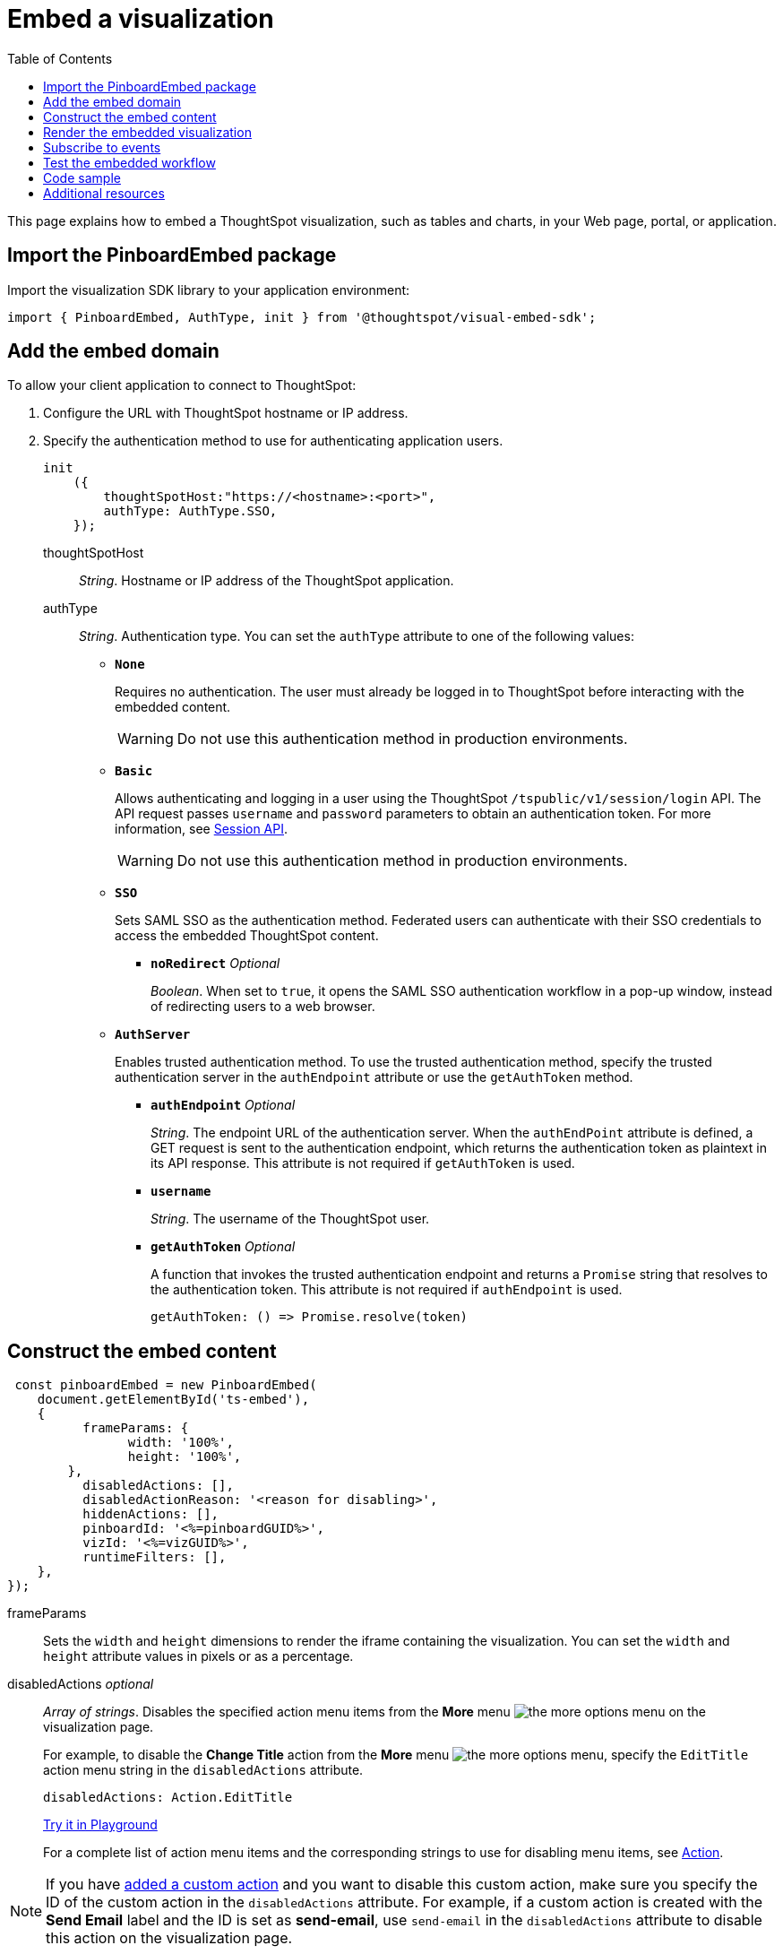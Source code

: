 = Embed a visualization
:toc: true

:page-title: Embed visualizations
:page-pageid: embed-a-viz
:page-description: Embed charts and tables


This page explains how to embed a ThoughtSpot visualization, such as tables and charts, in your Web page, portal, or application.

////
To build this sample, you must have access to a text editor and a ThoughtSpot instance with a visualization.
Experience working with Javascript also helps.
////

== Import the PinboardEmbed package
Import the visualization SDK library to your application environment:

[source,javascript]
----
import { PinboardEmbed, AuthType, init } from '@thoughtspot/visual-embed-sdk';
----

== Add the embed domain

To allow your client application to connect to ThoughtSpot:

. Configure the URL with ThoughtSpot hostname or IP address.
. Specify the authentication method to use for authenticating application users.
+
[source,javascript]
----
init
    ({
        thoughtSpotHost:"https://<hostname>:<port>",
        authType: AuthType.SSO,
    });
----
+
thoughtSpotHost::
_String_. Hostname or IP address of the ThoughtSpot application.

+
authType::
_String_. Authentication type. You can set the `authType` attribute to one of the following values:

* `*None*`
+
Requires no authentication. The user must already be logged in to ThoughtSpot before interacting with the embedded content.

+
[WARNING]
Do not use this authentication method in production environments.

* `*Basic*`
+
Allows authenticating and logging in a user using the ThoughtSpot `/tspublic/v1/session/login` API. The API request passes `username` and `password` parameters to obtain an authentication token. For more information, see xref:session-api.adoc[Session API].

+
[WARNING]
Do not use this authentication method in production environments.

* `*SSO*`
+
Sets SAML SSO as the authentication method. Federated users can authenticate with their SSO credentials to access the embedded ThoughtSpot content.

** `*noRedirect*` _Optional_
+
_Boolean_. When set to `true`, it opens the SAML SSO authentication workflow in a pop-up window, instead of redirecting users to a web browser.

+
* `*AuthServer*`

+
+
Enables trusted authentication method. To use the trusted authentication method, specify the  trusted authentication server in the `authEndpoint` attribute or use the `getAuthToken` method. 

+

** `*authEndpoint*` _Optional_
+
_String_. The endpoint URL of the authentication server. When the `authEndPoint` attribute is defined, a GET request is sent to the authentication endpoint, which returns the authentication token as plaintext in its API response. This attribute is not required if `getAuthToken` is used.

** `*username*`
+
_String_. The username of the ThoughtSpot user.

** `*getAuthToken*` _Optional_
+
A function that invokes the trusted authentication endpoint and returns a `Promise` string that resolves to the authentication token. This attribute is not required if `authEndpoint` is used. +

    getAuthToken: () => Promise.resolve(token) 


== Construct the embed content
[source,JavaScript]
----
 const pinboardEmbed = new PinboardEmbed(
    document.getElementById('ts-embed'), 
    {
	  frameParams: {
		width: '100%',
		height: '100%',
	},
	  disabledActions: [],
	  disabledActionReason: '<reason for disabling>',
	  hiddenActions: [],
	  pinboardId: '<%=pinboardGUID%>',
	  vizId: '<%=vizGUID%>',
	  runtimeFilters: [],
    },
});
----
frameParams:: Sets the `width` and `height` dimensions to render the iframe containing the visualization. You can set the `width` and `height` attribute values in pixels or as a percentage. 

disabledActions [small]_optional_::
_Array of strings_. Disables the specified action menu items from the *More* menu image:./images/icon-more-10px.png[the more options menu] on the visualization page.
+

For example, to disable the *Change Title* action from the *More* menu image:./images/icon-more-10px.png[the more options menu], specify the  `EditTitle` action menu string in the `disabledActions` attribute.


+
----
disabledActions: Action.EditTitle
----
+
++++
<a href="{{previewPrefix}}/playground/answer?modifyActions=true" id="preview-in-playground" target="_blank">Try it in Playground</a>
++++
+
For a complete list of action menu items and the corresponding strings to use for disabling menu items, see link:{{visualEmbedSDKPrefix}}/enums/action.html[Action, window=_blank].


[NOTE]
If you have xref:customize-actions-menu.adoc[added a custom action] and you want to disable this custom action, make sure you specify the ID of the custom action in the `disabledActions` attribute. For example, if a custom action is created with the *Send Email* label and the ID is set as *send-email*, use `send-email` in the `disabledActions` attribute to disable this action on the visualization page.


hiddenActions [small]_optional_::
_Array of strings_. Hides the menu items from the *More* menu image:./images/icon-more-10px.png[the more options menu] on the visualization page.
+

For example, to hide *Download As PDF* action from the *More* menu image:./images/icon-more-10px.png[the more options menu], specify the `DownloadAsPdf` action menu string in the `hiddenActions` attribute.

+
[source,JavaScript]
----
hiddenActions: Action.DownloadAsPdf
----


+
++++
<a href="{{previewPrefix}}/playground/answer?modifyActions=true" id="preview-in-playground" target="_blank">Try it in Playground</a>
++++

+
For a complete list of action menu items and the corresponding strings to use for hiding menu items, see link:{{visualEmbedSDKPrefix}}/enums/action.html[Action, window=_blank].


[NOTE]
If you have xref:customize-actions-menu.adoc[added a custom action] and you want to hide this custom action, make sure you specify the ID of the custom action in the `hiddenActions` attribute. For example, if a custom action is created with the *Send Email* label and the ID is set as *send-email*, use `send-email` in the `hiddenActions` attribute to hide this action on the  visualization page.


disabledActionReason [small]_optional_::
_String_. Reason for disabling an action on the visualizations page.

vizId::
_String_. The Global Unique Identifier (GUID) of the visualization.

pinboardId::
_String_. The GUID of the pinboard to which the visualization is pinned.
runtimeFilters [small]_optional_::
Runtime filters to be applied when the embedded visualization loads.
+
Runtime filters provide the ability to filter data at the time of retrieval. Runtime filters allow you to apply a filter to a visualization by passing filter specifications in the URL query parameters.
+
For example, to sort values equal to `red` in the `Color` column for a visualization, you can pass the runtime filter in the URL query parameters as shown here:
+
[source,javascript]
----
runtimeFilters: [{
  columnName: 'color',
  operator: RuntimeFilterOp.EQ,
  values: [ 'red' ]
  }]
----
For more information, see link:https://cloud-docs.thoughtspot.com/admin/ts-cloud/apply-runtime-filter.html[Apply a Runtime Filter, window=_blank].

+
Runtime filters have several operators you can use to filter your embedded visualizations.

+
[width="50%" cols="1,2,1"]
[options='header']
|===
|Operator|Description|Number of Values

| `EQ`
| equals
| 1

| `NE`
| does not equal
| 1

| `LT`
| less than
| 1

| `LE`
| less than or equal to
| 1

| `GT`
| greater than
| 1

| `GE`
| greater than or equal to
| 1

| `CONTAINS`
| contains
| 1

| `BEGINS_WITH`
| begins with
| 1

| `ENDS_WITH`
| ends with
| 1

| `BW_INC_MAX`
| between inclusive of the higher value
| 2

| `BW_INC_MIN`
| between inclusive of the lower value
| 2

| `BW_INC`
| between inclusive
| 2

| `BW`
| between non-inclusive
| 2
|===


+
++++
<a href="{{previewPrefix}}/playground/answer?runtimeFilters=true" id="preview-in-playground" target="_blank">Try it in Playground</a>
++++

== Render the embedded visualization
Construct the URL for the embedded visualization and render the embedded content:

[source,javaScript]
----
  pinboardEmbed.render();
----


== Subscribe to events
Register event handlers to subscribe to events triggered by the embedded visualizations:

[source,javascript]
----
 pinboardEmbed.on(EmbedEvent.init, showLoader)
 pinboardEmbed.on(EmbedEvent.load, hideLoader)
 pinboardEmbed.on(EmbedEvent.Error)
----

If you have added a xref:customize-actions-menu.adoc[custom action], register the event handler to manage the events triggered by the custom action:

[source, javascript]
----
 pinboardEmbed.on(EmbedEvent.customAction, payload => {
      const data = payload.data;
      if (data.id === 'insert Custom Action ID here') {
          console.log('Custom Action event:', data.columnsAndData);
      }
  })
 
----
For a complete list of event types that you can register, see  link:{{visualEmbedSDKPrefix}}/enums/embedevent.html[EmbedEvent, window=_blank].

== Test the embedded workflow

* Load the client application.
* Try accessing a visualization embedded in your application.
* Verify the rendition.
* If you have disabled a menu item from a visualizations page, verify if the menu command is disabled.
* Verify the runtime filters.

== Code sample

[source,javascript]
----
 import { PinboardEmbed, AuthType, init } from '@thoughtspot/visual-embed-sdk';
 init({
    	thoughtSpotHost: '<%=tshost%>',
    	authType: AuthType.None,
    });
 const pinboardEmbed = new PinboardEmbed(document.getElementById('ts-embed'), 
    {
    	frameParams: {
    		width: '100%',
    		height: '100%',
    	},
    	pinboardId: '6294b4fc-c289-412a-b458-073fcf6e4516',
    	vizId: '28b73b4a-1341-4535-ab71-f76b6fe7bf92',
    },
    });
 pinboardEmbed.render();
----


++++
<a href="{{previewPrefix}}/playground/answer" id="preview-in-playground" target="_blank">Preview in Playground</a>
++++

== Additional resources
For more information on PinboardEmbed SDK reference, see xref:sdk-reference.adoc[Visual Embed SDK Reference].
